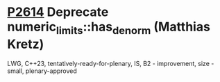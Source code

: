 * [[https://wg21.link/p2614][P2614]] Deprecate numeric_limits::has_denorm (Matthias Kretz)
:PROPERTIES:
:CUSTOM_ID: p2614-deprecate-numeric_limitshas_denorm-matthias-kretz
:END:
LWG, C++23, tentatively-ready-for-plenary, IS, B2 - improvement, size -
small, plenary-approved

